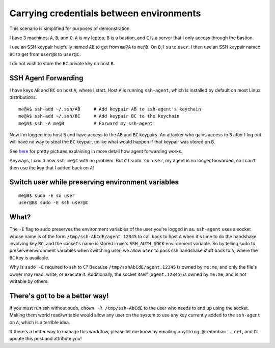 Carrying credentials between environments
=========================================

This scenario is simplified for purposes of demonstration.

I have 3 machines: ``A``, ``B``, and ``C``. ``A`` is my laptop, ``B`` is a
bastion, and ``C`` is a server that I only access through the bastion. 

I use an SSH keypair helpfully named ``AB`` to get from ``me@A`` to ``me@B``.
On ``B``, I ``su`` to ``user``. I then use an SSH keypair named ``BC`` to get
from ``user@B`` to ``user@C``. 

I do not wish to store the ``BC`` private key on host ``B``. 

SSH Agent Forwarding
--------------------

I have keys ``AB`` and ``BC`` on host ``A``, where I start. Host ``A`` is
running ``ssh-agent``, which is installed by default on most Linux
distributions. ::

    me@A$ ssh-add ~/.ssh/AB     # Add keypair AB to ssh-agent's keychain
    me@A$ ssh-add ~/.ssh/BC     # Add keypair BC to the keychain
    me@A$ ssh -A me@B           # Forward my ssh-agent 

Now I'm logged into host ``B`` and have access to the ``AB`` and ``BC``
keypairs. An attacker who gains access to ``B`` after I log out will have
no way to steal the ``BC`` keypair, unlike what would happen if that keypair
was stored on ``B``. 

See `here <http://www.unixwiz.net/techtips/ssh-agent-forwarding.html>`_ for
pretty pictures explaining in more detail how agent forwarding works. 

Anyways, I could now ``ssh me@C`` with no problem. But if I ``sudo su user``,
my agent is no longer forwarded, so I can't then use the key that I added back
on ``A``!

Switch user while preserving environment variables
--------------------------------------------------

::

    me@B$ sudo -E su user
    user@B$ sudo -E ssh user@C

What?
-----

The ``-E`` flag to sudo preserves the environment variables of the user you're
logged in as. ``ssh-agent`` uses a socket whose name is of the form
``/tmp/ssh-AbCdE/agent.12345`` to call back to host ``A`` when it's time to do
the handshake involving key ``BC``, and the socket's name is stored in
``me``'s ``SSH_AUTH_SOCK`` environment variable. So by telling sudo to
preserve environment variables when switching user, we allow ``user`` to pass
ssh handshake stuff back to ``A``, where the ``BC`` key is available. 

Why is ``sudo -E`` required to ssh to ``C``? Because
``/tmp/sshAbCdE/agent.12345`` is owned by ``me:me``, and only the file's owner
may read, write, or execute it. Additionally, the socket itself
(``agent.12345``) is owned by ``me:me``, and is not writable by others. 

There's got to be a better way!
-------------------------------

If you must run ssh without sudo, ``chown -R /tmp/ssh-AbCdE`` to the user who
needs to end up using the socket. Making them world read/writable would allow
any user on the system to use any key currently added to the ``ssh-agent`` on
``A``, which is a terrible idea. 

If there's a better way to manage this workflow, please let me know by
emailing ``anything @ edunham . net``, and I'll update this post and attribute
you!

.. author:: default
.. categories:: none
.. tags:: ssh
.. comments::
